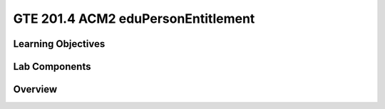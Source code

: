 
===================================
GTE 201.4 ACM2 eduPersonEntitlement
===================================

-------------------
Learning Objectives
-------------------


--------------
Lab Components
--------------


--------
Overview
--------









.. _Grouper Deployment Guide: https://spaces.at.internet2.edu/display/Grouper/Grouper+Deployment+Guide+Work+-TIER+Program
